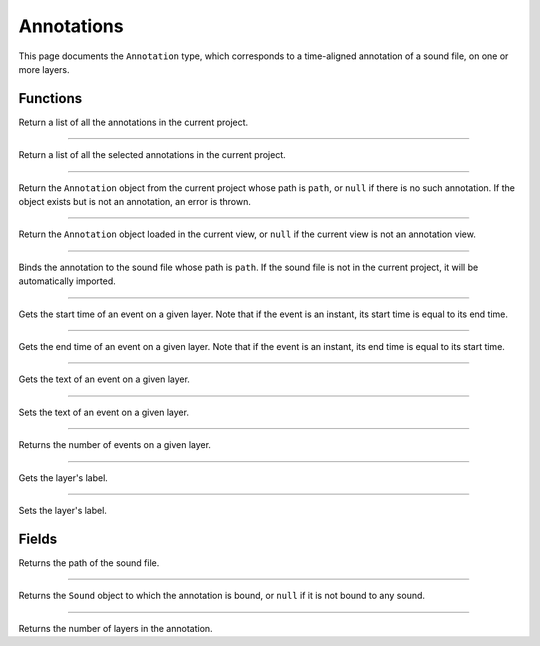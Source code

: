 Annotations
===========

This page documents the ``Annotation`` type, which corresponds to a time-aligned annotation of a sound file, on one or more layers.


Functions
---------


.. class:: Annotation


.. function:: get_annotations()

Return a list of all the annotations in the current project.

------------


.. function:: get_selected_annotations()

Return a list of all the selected annotations in the current project.

------------


.. function:: get_annotation(path as String)

Return the ``Annotation`` object from the current project whose path is ``path``, or ``null`` if there is no such
annotation. If the object exists but is not an annotation, an error is thrown.


------------

.. function:: get_current_annotation()

Return the ``Annotation`` object loaded in the current view, or ``null`` if the current view is not an annotation view.


------------

.. function:: bind_to_sound(annot as Annotation, path as String)

Binds the annotation to the sound file whose path is ``path``. If the sound file is not in the current project,
it will be automatically imported.

------------

.. function:: get_event_start(annot as Annotation, layer_index as Integer, event_index as Integer)

Gets the start time of an event on a given layer. Note that if the event is an instant, its start time is equal to
its end time.

------------

.. function:: get_event_end(annot as Annotation, layer_index as Integer, event_index as Integer)

Gets the end time of an event on a given layer. Note that if the event is an instant, its end time is equal to
its start time.

------------

.. function:: get_event_text(annot as Annotation, layer_index as Integer, event_index as Integer)


Gets the text of an event on a given layer.

------------

.. function:: set_event_text(annot as Annotation, layer_index as Intger, event_index as Integer, text as String)


Sets the text of an event on a given layer.


------------

.. function:: get_event_count(annot as Annotation, layer_index as Integer)

Returns the number of events on a given layer. 


------------

.. function:: get_layer_label(annot as Annotation, layer_index as Integer)


Gets the layer's label.

------------

.. function:: set_layer_label(annot as Annotation, layer_index as Integer, new_label as String)


Sets the layer's label.


Fields
------

.. attribute:: path

Returns the path of the sound file.


------------

.. attribute:: sound

Returns the ``Sound`` object to which the annotation is bound, or ``null`` if it is not bound to any sound.


------------

.. attribute:: nlayer

Returns the number of layers in the annotation.